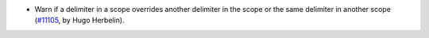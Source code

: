 - Warn if a delimiter in a scope overrides another delimiter in the scope or the same delimiter in another scope (`#11105 <https://github.com/coq/coq/pull/11105>`_, by Hugo Herbelin).
